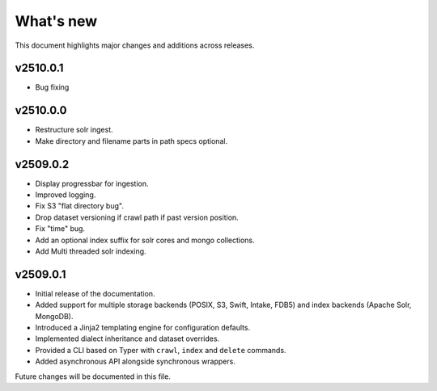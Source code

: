 What's new
==========

This document highlights major changes and additions across releases.

v2510.0.1
---------
* Bug fixing

v2510.0.0
---------
* Restructure solr ingest.
* Make directory and filename parts in path specs optional.

v2509.0.2
----------
* Display progressbar for ingestion.
* Improved logging.
* Fix S3 "flat directory bug".
* Drop dataset versioning if crawl path if past version position.
* Fix "time" bug.
* Add an optional index suffix for solr cores and mongo collections.
* Add Multi threaded solr indexing.

v2509.0.1
----------

* Initial release of the documentation.
* Added support for multiple storage backends (POSIX, S3, Swift,
  Intake, FDB5) and index backends (Apache Solr, MongoDB).
* Introduced a Jinja2 templating engine for configuration defaults.
* Implemented dialect inheritance and dataset overrides.
* Provided a CLI based on Typer with ``crawl``, ``index`` and
  ``delete`` commands.
* Added asynchronous API alongside synchronous wrappers.

Future changes will be documented in this file.
